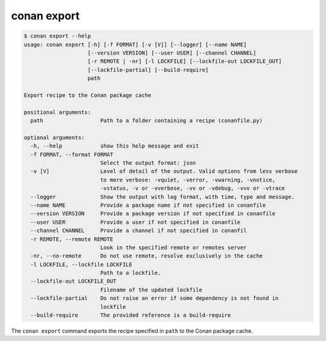 conan export
============

.. code-block:: text

    $ conan export --help
    usage: conan export [-h] [-f FORMAT] [-v [V]] [--logger] [--name NAME]
                        [--version VERSION] [--user USER] [--channel CHANNEL]
                        [-r REMOTE | -nr] [-l LOCKFILE] [--lockfile-out LOCKFILE_OUT]
                        [--lockfile-partial] [--build-require]
                        path

    Export recipe to the Conan package cache

    positional arguments:
      path                  Path to a folder containing a recipe (conanfile.py)

    optional arguments:
      -h, --help            show this help message and exit
      -f FORMAT, --format FORMAT
                            Select the output format: json
      -v [V]                Level of detail of the output. Valid options from less verbose
                            to more verbose: -vquiet, -verror, -vwarning, -vnotice,
                            -vstatus, -v or -vverbose, -vv or -vdebug, -vvv or -vtrace
      --logger              Show the output with log format, with time, type and message.
      --name NAME           Provide a package name if not specified in conanfile
      --version VERSION     Provide a package version if not specified in conanfile
      --user USER           Provide a user if not specified in conanfile
      --channel CHANNEL     Provide a channel if not specified in conanfil
      -r REMOTE, --remote REMOTE
                            Look in the specified remote or remotes server
      -nr, --no-remote      Do not use remote, resolve exclusively in the cache
      -l LOCKFILE, --lockfile LOCKFILE
                            Path to a lockfile.
      --lockfile-out LOCKFILE_OUT
                            Filename of the updated lockfile
      --lockfile-partial    Do not raise an error if some dependency is not found in
                            lockfile
      --build-require       The provided reference is a build-require


The ``conan export`` command exports the recipe specified in ``path`` to the Conan package cache.
